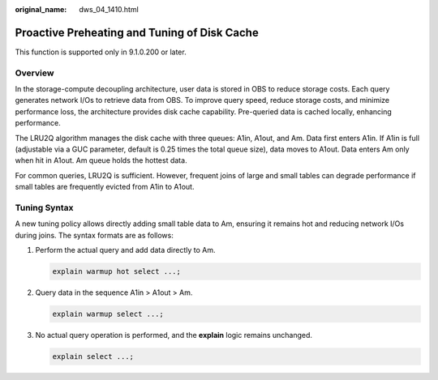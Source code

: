 :original_name: dws_04_1410.html

.. _dws_04_1410:

Proactive Preheating and Tuning of Disk Cache
=============================================

This function is supported only in 9.1.0.200 or later.

Overview
--------

In the storage-compute decoupling architecture, user data is stored in OBS to reduce storage costs. Each query generates network I/Os to retrieve data from OBS. To improve query speed, reduce storage costs, and minimize performance loss, the architecture provides disk cache capability. Pre-queried data is cached locally, enhancing performance.

The LRU2Q algorithm manages the disk cache with three queues: A1in, A1out, and Am. Data first enters A1in. If A1in is full (adjustable via a GUC parameter, default is 0.25 times the total queue size), data moves to A1out. Data enters Am only when hit in A1out. Am queue holds the hottest data.

For common queries, LRU2Q is sufficient. However, frequent joins of large and small tables can degrade performance if small tables are frequently evicted from A1in to A1out.

Tuning Syntax
-------------

A new tuning policy allows directly adding small table data to Am, ensuring it remains hot and reducing network I/Os during joins. The syntax formats are as follows:

#. Perform the actual query and add data directly to Am.

   .. code-block::

      explain warmup hot select ...;

   |image1|

#. Query data in the sequence A1in > A1out > Am.

   .. code-block::

      explain warmup select ...;

   |image2|

#. No actual query operation is performed, and the **explain** logic remains unchanged.

   .. code-block::

      explain select ...;

.. |image1| image:: /_static/images/en-us_image_0000002059501845.png
.. |image2| image:: /_static/images/en-us_image_0000002023418392.png
